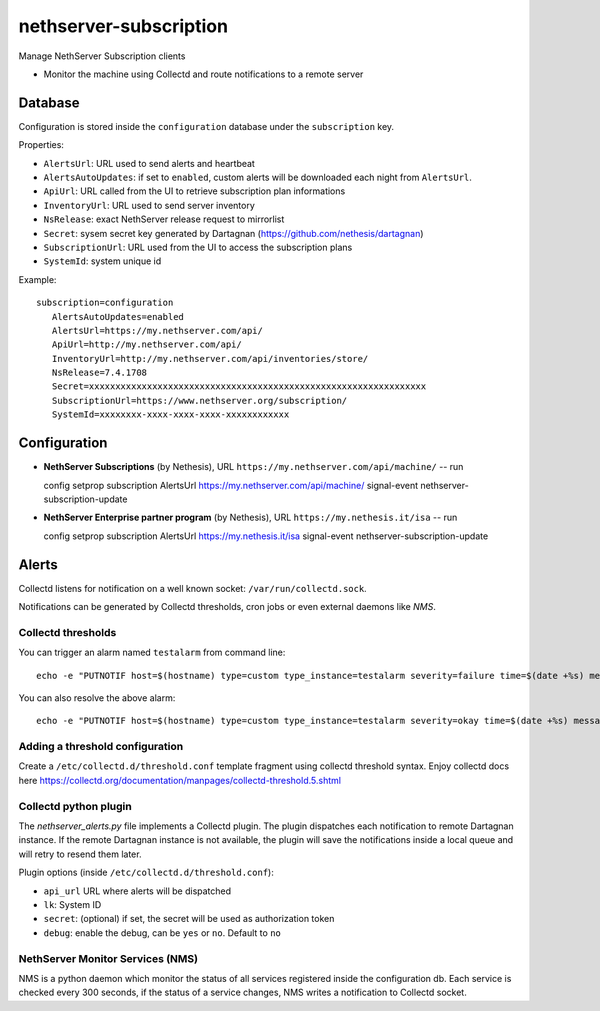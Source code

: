 =======================
nethserver-subscription
=======================

Manage NethServer Subscription clients

* Monitor the machine using Collectd and route notifications to a remote server

Database
========

Configuration is stored inside the ``configuration`` database under the ``subscription`` key.

Properties:

- ``AlertsUrl``: URL used to send alerts and heartbeat
- ``AlertsAutoUpdates``: if set to ``enabled``, custom alerts will be downloaded each night from ``AlertsUrl``.
- ``ApiUrl``: URL called from the UI to retrieve subscription plan informations
- ``InventoryUrl``: URL used to send server inventory
- ``NsRelease``: exact NethServer release request to mirrorlist
- ``Secret``: sysem secret key generated by Dartagnan (https://github.com/nethesis/dartagnan)
- ``SubscriptionUrl``: URL used from the UI to access the subscription plans
- ``SystemId``: system unique id

Example: ::

 subscription=configuration
    AlertsAutoUpdates=enabled
    AlertsUrl=https://my.nethserver.com/api/
    ApiUrl=http://my.nethserver.com/api/
    InventoryUrl=http://my.nethserver.com/api/inventories/store/
    NsRelease=7.4.1708
    Secret=xxxxxxxxxxxxxxxxxxxxxxxxxxxxxxxxxxxxxxxxxxxxxxxxxxxxxxxxxxxxxxxx
    SubscriptionUrl=https://www.nethserver.org/subscription/
    SystemId=xxxxxxxx-xxxx-xxxx-xxxx-xxxxxxxxxxxx


Configuration
=============

* **NethServer Subscriptions** (by Nethesis), URL ``https://my.nethserver.com/api/machine/`` -- run ::

  config setprop subscription AlertsUrl https://my.nethserver.com/api/machine/
  signal-event nethserver-subscription-update

* **NethServer Enterprise partner program** (by Nethesis), URL ``https://my.nethesis.it/isa`` -- run ::

  config setprop subscription AlertsUrl https://my.nethesis.it/isa
  signal-event nethserver-subscription-update

Alerts
======

Collectd listens for notification on a well known socket: ``/var/run/collectd.sock``.

Notifications can be generated by Collectd thresholds, cron jobs or even external daemons like *NMS*.

Collectd thresholds
-------------------

You can trigger an alarm named ``testalarm`` from command line: ::

  echo -e "PUTNOTIF host=$(hostname) type=custom type_instance=testalarm severity=failure time=$(date +%s) message=\"$1 FAILURE\"" | nc -U /var/run/collectd.sock &>/dev/null

You can also resolve the above alarm: ::

  echo -e "PUTNOTIF host=$(hostname) type=custom type_instance=testalarm severity=okay time=$(date +%s) message=\"$1 OK\"" | nc -U /var/run/collectd.sock &>/dev/null


Adding a threshold configuration
--------------------------------

Create a ``/etc/collectd.d/threshold.conf`` template fragment using collectd threshold syntax. Enjoy collectd docs here https://collectd.org/documentation/manpages/collectd-threshold.5.shtml


Collectd python plugin
----------------------

The `nethserver_alerts.py` file implements a Collectd plugin. 
The plugin dispatches each notification to remote Dartagnan instance.
If the remote Dartagnan instance is not available, the plugin will save the notifications inside a local queue
and will retry to resend them later.

Plugin options (inside ``/etc/collectd.d/threshold.conf``):

- ``api_url`` URL where alerts will be dispatched
- ``lk``: System ID
- ``secret``: (optional) if set, the secret will be used as authorization token
- ``debug``: enable the debug, can be ``yes`` or ``no``. Default to ``no``


NethServer Monitor Services (NMS)
---------------------------------

NMS is a python daemon which monitor the status of all services registered inside the configuration db.
Each service is checked every 300 seconds, if the status of a service changes, NMS writes a notification to Collectd socket.


